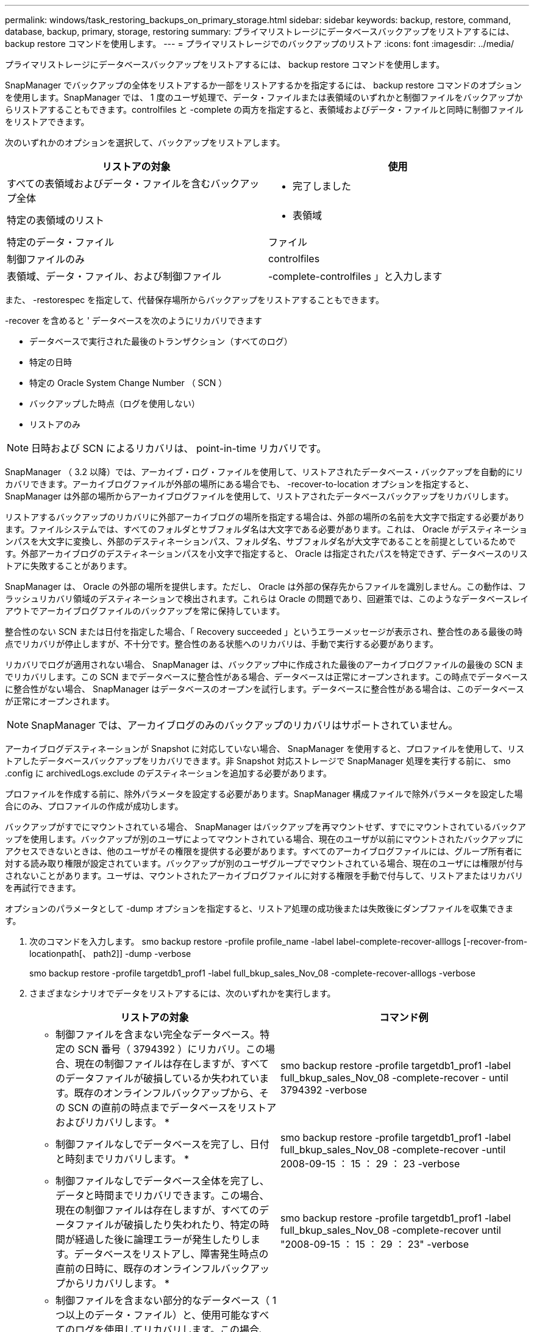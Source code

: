 ---
permalink: windows/task_restoring_backups_on_primary_storage.html 
sidebar: sidebar 
keywords: backup, restore, command, database, backup, primary, storage, restoring 
summary: プライマリストレージにデータベースバックアップをリストアするには、 backup restore コマンドを使用します。 
---
= プライマリストレージでのバックアップのリストア
:icons: font
:imagesdir: ../media/


[role="lead"]
プライマリストレージにデータベースバックアップをリストアするには、 backup restore コマンドを使用します。

SnapManager でバックアップの全体をリストアするか一部をリストアするかを指定するには、 backup restore コマンドのオプションを使用します。SnapManager では、 1 度のユーザ処理で、データ・ファイルまたは表領域のいずれかと制御ファイルをバックアップからリストアすることもできます。controlfiles と -complete の両方を指定すると、表領域およびデータ・ファイルと同時に制御ファイルをリストアできます。

次のいずれかのオプションを選択して、バックアップをリストアします。

|===
| リストアの対象 | 使用 


 a| 
すべての表領域およびデータ・ファイルを含むバックアップ全体
 a| 
- 完了しました



 a| 
特定の表領域のリスト
 a| 
- 表領域



 a| 
特定のデータ・ファイル
 a| 
ファイル



 a| 
制御ファイルのみ
 a| 
controlfiles



 a| 
表領域、データ・ファイル、および制御ファイル
 a| 
-complete-controlfiles 」と入力します

|===
また、 -restorespec を指定して、代替保存場所からバックアップをリストアすることもできます。

-recover を含めると ' データベースを次のようにリカバリできます

* データベースで実行された最後のトランザクション（すべてのログ）
* 特定の日時
* 特定の Oracle System Change Number （ SCN ）
* バックアップした時点（ログを使用しない）
* リストアのみ



NOTE: 日時および SCN によるリカバリは、 point-in-time リカバリです。

SnapManager （ 3.2 以降）では、アーカイブ・ログ・ファイルを使用して、リストアされたデータベース・バックアップを自動的にリカバリできます。アーカイブログファイルが外部の場所にある場合でも、 -recover-to-location オプションを指定すると、 SnapManager は外部の場所からアーカイブログファイルを使用して、リストアされたデータベースバックアップをリカバリします。

リストアするバックアップのリカバリに外部アーカイブログの場所を指定する場合は、外部の場所の名前を大文字で指定する必要があります。ファイルシステムでは、すべてのフォルダとサブフォルダ名は大文字である必要があります。これは、 Oracle がデスティネーションパスを大文字に変換し、外部のデスティネーションパス、フォルダ名、サブフォルダ名が大文字であることを前提としているためです。外部アーカイブログのデスティネーションパスを小文字で指定すると、 Oracle は指定されたパスを特定できず、データベースのリストアに失敗することがあります。

SnapManager は、 Oracle の外部の場所を提供します。ただし、 Oracle は外部の保存先からファイルを識別しません。この動作は、フラッシュリカバリ領域のデスティネーションで検出されます。これらは Oracle の問題であり、回避策では、このようなデータベースレイアウトでアーカイブログファイルのバックアップを常に保持しています。

整合性のない SCN または日付を指定した場合、「 Recovery succeeded 」というエラーメッセージが表示され、整合性のある最後の時点でリカバリが停止しますが、不十分です。整合性のある状態へのリカバリは、手動で実行する必要があります。

リカバリでログが適用されない場合、 SnapManager は、バックアップ中に作成された最後のアーカイブログファイルの最後の SCN までリカバリします。この SCN までデータベースに整合性がある場合、データベースは正常にオープンされます。この時点でデータベースに整合性がない場合、 SnapManager はデータベースのオープンを試行します。データベースに整合性がある場合は、このデータベースが正常にオープンされます。


NOTE: SnapManager では、アーカイブログのみのバックアップのリカバリはサポートされていません。

アーカイブログデスティネーションが Snapshot に対応していない場合、 SnapManager を使用すると、プロファイルを使用して、リストアしたデータベースバックアップをリカバリできます。非 Snapshot 対応ストレージで SnapManager 処理を実行する前に、 smo .config に archivedLogs.exclude のデスティネーションを追加する必要があります。

プロファイルを作成する前に、除外パラメータを設定する必要があります。SnapManager 構成ファイルで除外パラメータを設定した場合にのみ、プロファイルの作成が成功します。

バックアップがすでにマウントされている場合、 SnapManager はバックアップを再マウントせず、すでにマウントされているバックアップを使用します。バックアップが別のユーザによってマウントされている場合、現在のユーザが以前にマウントされたバックアップにアクセスできないときは、他のユーザがその権限を提供する必要があります。すべてのアーカイブログファイルには、グループ所有者に対する読み取り権限が設定されています。バックアップが別のユーザグループでマウントされている場合、現在のユーザには権限が付与されないことがあります。ユーザは、マウントされたアーカイブログファイルに対する権限を手動で付与して、リストアまたはリカバリを再試行できます。

オプションのパラメータとして -dump オプションを指定すると、リストア処理の成功後または失敗後にダンプファイルを収集できます。

. 次のコマンドを入力します。 smo backup restore -profile profile_name -label label-complete-recover-alllogs [-recover-from-locationpath[、 path2]] -dump -verbose
+
smo backup restore -profile targetdb1_prof1 -label full_bkup_sales_Nov_08 -complete-recover-alllogs -verbose

. さまざまなシナリオでデータをリストアするには、次のいずれかを実行します。
+
|===
| リストアの対象 | コマンド例 


 a| 
* 制御ファイルを含まない完全なデータベース。特定の SCN 番号（ 3794392 ）にリカバリ。この場合、現在の制御ファイルは存在しますが、すべてのデータファイルが破損しているか失われています。既存のオンラインフルバックアップから、その SCN の直前の時点までデータベースをリストアおよびリカバリします。 *
 a| 
smo backup restore -profile targetdb1_prof1 -label full_bkup_sales_Nov_08 -complete-recover - until 3794392 -verbose



 a| 
* 制御ファイルなしでデータベースを完了し、日付と時刻までリカバリします。 *
 a| 
smo backup restore -profile targetdb1_prof1 -label full_bkup_sales_Nov_08 -complete-recover -until 2008-09-15 ： 15 ： 29 ： 23 -verbose



 a| 
* 制御ファイルなしでデータベース全体を完了し、データと時間までリカバリできます。この場合、現在の制御ファイルは存在しますが、すべてのデータファイルが破損したり失われたり、特定の時間が経過した後に論理エラーが発生したりします。データベースをリストアし、障害発生時点の直前の日時に、既存のオンラインフルバックアップからリカバリします。 *
 a| 
smo backup restore -profile targetdb1_prof1 -label full_bkup_sales_Nov_08 -complete-recover until "2008-09-15 ： 15 ： 29 ： 23" -verbose



 a| 
* 制御ファイルを含まない部分的なデータベース（ 1 つ以上のデータ・ファイル）と、使用可能なすべてのログを使用してリカバリします。この場合、現在の制御ファイルは存在しますが、 1 つ以上のデータファイルが破損したり失われたりします。これらのデータ・ファイルをリストアし、使用可能なすべてのログを使用して、既存のフル・オンライン・バックアップからデータベースをリカバリします。 *
 a| 
smo backup restore -profile targetdb1_prof1 -label full_bkup_sales_Nov_08 -files E ： \disks \S02.dbf E ： \disks \sales03.dbf E ： \disks \sales04.dbf -recovery-alllogs -verbose



 a| 
* 制御ファイルを含まない部分的なデータベース（ 1 つまたは複数の表領域）と、使用可能なすべてのログを使用したリカバリ。この場合、現在の制御ファイルは存在しますが、 1 つ以上の表領域が削除されたか、表領域に属する 1 つ以上のデータ・ファイルが破損したり失われたりします。これらの表領域をリストアし、使用可能なすべてのログを使用して、既存のオンライン・フル・バックアップからデータベースをリカバリします。 *
 a| 
smo backup restore -profile targetdb1_prof1 -label full_bkup_sales_Nov_08 -tablespaces users -recover-alllogs -verbose



 a| 
* 制御ファイルのみを管理し、使用可能なすべてのログを使用してリカバリします。この場合、データファイルは存在しますが、制御ファイルはすべて破損しているか失われています。制御ファイルだけをリストアし、使用可能なすべてのログを使用して、既存のフルオンラインバックアップからデータベースをリカバリします。 *
 a| 
smo backup restore -profile targetdb1_prof1 -label full_bkup_sales_Nov_08 -controlfiles -recover-alllogs -verbose



 a| 
* 制御ファイルなしでデータベースを完全に作成し、バックアップ制御ファイルと使用可能なすべてのログを使用してリカバリします。この場合、すべてのデータファイルが破損しているか失われています。制御ファイルだけをリストアし、使用可能なすべてのログを使用して、既存のフルオンラインバックアップからデータベースをリカバリします。 *
 a| 
smo backup restore -profile targetdb1_prof1 -label full_bkup_sales_Nov_08 -complete-using-backup-controlfile -recover-alllogs -verbose



 a| 
* アーカイブ・ログ・ファイルを使用して ' リストアされたデータベースを外部アーカイブ・ログの場所からリカバリします *
 a| 
smo backup restore -profile targetdb1_prof1 -label full_bkup_sales_Nov_08 -complete-using-backup-controlfile -recover-alllogs -recoverfrom -location E ： \archive -verbose

|===
. -recover-to-location オプションを使用して、外部アーカイブログの場所を指定します。


* 関連情報 *

xref:task_restoring_backups_from_an_alternate_location.adoc[別の場所からのバックアップのリストア]

xref:reference_the_smosmsapbackup_restore_command.adoc[smo backup restore コマンド]
